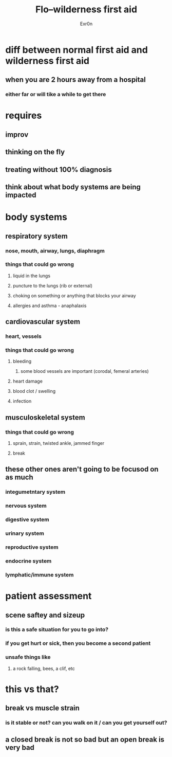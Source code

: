 #+AUTHOR: Exr0n
#+TITLE: Flo--wilderness first aid
* diff between normal first aid and wilderness first aid
** when you are 2 hours away from a hospital
*** either far or will tike a while to get there
* requires
** improv
** thinking on the fly
** treating without 100% diagnosis
** think about what body systems are being impacted
* body systems
** respiratory system
*** nose, mouth, airway, lungs, diaphragm
*** things that could go wrong
**** liquid in the lungs
**** puncture to the lungs (rib or external)
**** choking on something or anything that blocks your airway
**** allergies and asthma - anaphalaxis
** cardiovascular system
*** heart, vessels
*** things that could go wrong
**** bleeding
***** some blood vessels are important (corodal, femeral arteries)
**** heart damage
**** blood clot / swelling
**** infection
** musculoskeletal system
*** things that could go wrong
**** sprain, strain, twisted ankle, jammed finger
**** break
** these other ones aren't going to be focusod on as much
*** integumetntary system
*** nervous system
*** digestive system
*** urinary system
*** reproductive system
*** endocrine system
*** lymphatic/immune system
* patient assessment
** scene saftey and sizeup
*** is this a safe situation for you to go into?
*** if you get hurt or sick, then you become a second patient
*** unsafe things like
**** a rock falling, bees, a clif, etc
* this vs that?
** break vs muscle strain
*** is it stable or not? can you walk on it / can you get yourself out?
** a closed break is not so bad but an open break is very bad
